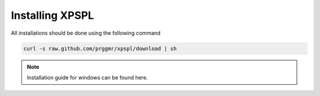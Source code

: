 .. _install:

Installing XPSPL
-----------------

All installations should be done using the following command

.. code-block:: console

    curl -s raw.github.com/prggmr/xpspl/download | sh

.. note::

    Installation guide for windows can be found here.

.. todo::

    Add windows install guide.
